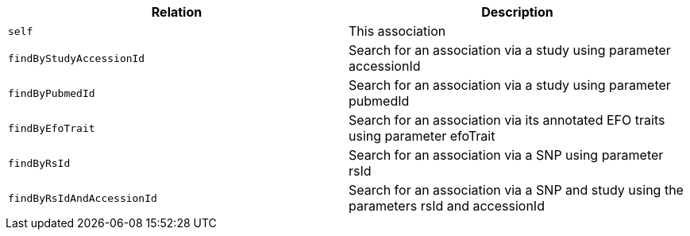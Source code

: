 |===
|Relation|Description

|`self`
|This association

|`findByStudyAccessionId`
|Search for an association via a study using parameter accessionId

|`findByPubmedId`
|Search for an association via a study using parameter pubmedId

|`findByEfoTrait`
|Search for an association via its annotated EFO traits using parameter efoTrait

|`findByRsId`
|Search for an association via a SNP using parameter rsId

|`findByRsIdAndAccessionId`
|Search for an association via a SNP and study using the parameters rsId and accessionId

|===